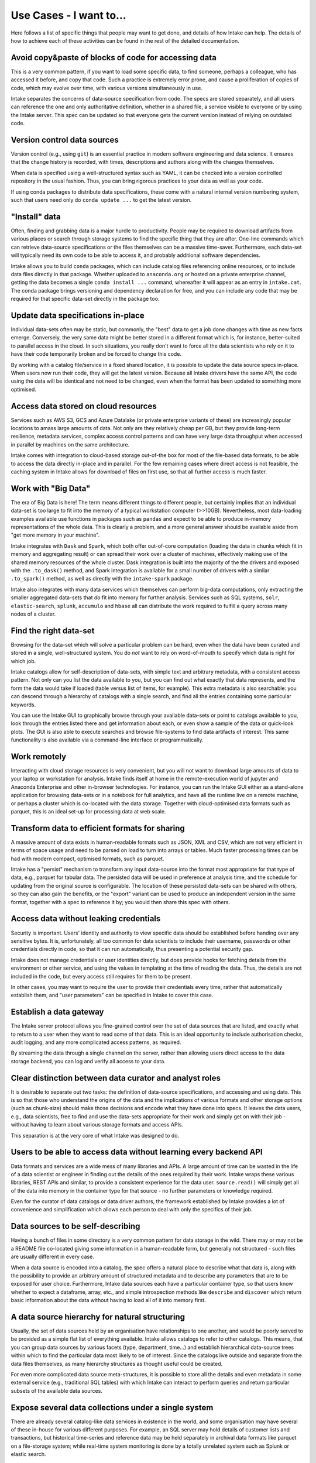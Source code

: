.. _usecases:

Use Cases - I want to...
========================

Here follows a list of specific things that people may want to get done, and
details of how Intake can help. The details of how to achieve each of these
activities can be found in the rest of the detailed documentation.

Avoid copy&paste of blocks of code for accessing data
-----------------------------------------------------

This is a very common pattern, if you want to load some specific data, to
find someone, perhaps a colleague, who has accessed it before, and copy that
code. Such a practice is extremely error prone, and cause a proliferation of
copies of code, which may evolve over time, with various versions simultaneously
in use.

Intake separates the concerns of data-source specification from code. The
specs are stored separately, and all users can reference the one and only
authoritative definition, whether in a shared file, a service visible to
everyone or by using the Intake server. This spec can be updated so that
everyone gets the current version instead of relying on outdated code.

Version control data sources
----------------------------

Version control (e.g., using ``git``) is an essential practice in modern
software engineering and data science. It ensures that the change history is
recorded, with times, descriptions and authors along with the changes themselves.

When data is specified using a well-structured syntax such as YAML, it can
be checked into a version controlled repository in the usual fashion. Thus, you
can bring rigorous practices to your data as well as your code.

If using conda packages to distribute data specifications, these come with a
natural internal version numbering system, such that users need only do
``conda update ...`` to get the latest version.

"Install" data
--------------

Often, finding and grabbing data is a major hurdle to productivity. People may be
required to download artifacts from various places or search through storage
systems to find the specific thing that they are after. One-line commands which
can retrieve data-source specifications or the files themselves can be a massive
time-saver. Furthermore, each data-set will typically need its own code to
be able to access it, and probably additional software dependencies.

Intake allows you to build ``conda`` packages, which can include catalog files
referencing online resources, or to include data files directly in that package.
Whether uploaded to ``anaconda.org`` or hosted on a private enterprise channel,
getting the data becomes a single ``conda install ...`` command, whereafter
it will appear as an entry in ``intake.cat``. The conda package brings versioning
and dependency declaration for free, and you can include any code that may be
required for that specific data-set directly in the package too.

Update data specifications in-place
-----------------------------------

Individual data-sets often may be static, but commonly, the "best" data to get a
job done changes with time as new facts emerge. Conversely, the very same data
might be better stored in a different format which is, for instance, better-suited
to parallel access in the cloud. In such situations, you really don't want to force
all the data scientists who rely on it to have their code temporarily broken and
be forced to change this code.

By working with a catalog file/service in a fixed shared location, it is possible to
update the data source specs in-place. When users now run their code, they will get
the latest version. Because all Intake drivers have the same API, the code using the
data will be identical and not need to be changed, even when the format has been
updated to something more optimised.

Access data stored on cloud resources
-------------------------------------

Services such as AWS S3, GCS and Azure Datalake (or private enterprise variants of
these) are increasingly popular locations to amass large amounts of data. Not only
are they relatively cheap per GB, but they provide long-term resilience, metadata
services, complex access control patterns and can have very large data throughput
when accessed in parallel by machines on the same architecture.

Intake comes with integration to cloud-based storage out-of-the box for most of the
file-based data formats, to be able to access the data directly in-place and in
parallel. For the few remaining cases where direct access is not feasible, the
caching system in Intake allows for download of files on first use, so that
all further  access is much faster.

Work with "Big Data"
--------------------

The era of Big Data is here! The term means different things to different people,
but certainly implies that an individual data-set is too large to fit into the
memory of a typical workstation computer (>>10GB). Nevertheless, most data-loading
examples available use functions in packages such as ``pandas`` and expect to
be able to produce in-memory representations of the whole data. This is clearly a
problem, and a more general answer should be available aside from "get more memory
in your machine".

Intake integrates with ``Dask`` and ``Spark``, which both offer out-of-core
computation (loading the data in chunks which fit in memory and aggregating result)
or can spread their work over a cluster of machines, effectively making use of the
shared memory resources of the whole cluster. Dask integration is built into the
majority of the the drivers and exposed with the ``.to_dask()`` method, and Spark
integration is available for a small number of drivers with a similar ``.to_spark()``
method, as well as directly with the ``intake-spark`` package.

Intake also integrates with many data services which themselves can perform big-data
computations, only extracting the smaller aggregated data-sets that *do* fit into
memory for further analysis. Services such as SQL systems, ``solr``, ``elastic-search``,
``splunk``, ``accumulo`` and ``hbase`` all can distribute the work required to fulfill
a query across many nodes of a cluster.

Find the right data-set
-----------------------

Browsing for the data-set which will solve a particular problem can be hard, even
when the data have been curated and stored in a single, well-structured system. You
do *not* want to rely on word-of-mouth to specify which data is right for which job.

Intake catalogs allow for self-description of data-sets, with simple text and
arbitrary metadata, with a consistent access pattern. Not only can you list the data
available to you, but you can find out what exactly that data represents, and
the form the data would take if loaded (table versus list of items, for example). This extra
metadata is also searchable: you can descend through a hierarchy of catalogs with
a single search, and find all the entries containing some particular keywords.

You can use the Intake GUI to graphically browse through your available data-sets or
point to catalogs available to you, look through the entries listed there and get
information about each, or even show a sample of the data or quick-look plots. The GUI
is also able to execute searches and browse file-systems to find data artifacts of
interest. This same functionality is also available via a command-line interface
or programmatically.

Work remotely
-------------

Interacting with cloud storage resources is very convenient, but you will not want to
download large amounts of data to your laptop or workstation for analysis. Intake
finds itself at home in the remote-execution world of jupyter and Anaconda Enterprise
and other in-browser technologies. For instance, you can run the Intake GUI either as a
stand-alone application for browsing data-sets or in a notebook for full analytics,
and have all the runtime live on a remote machine, or perhaps a cluster which is
co-located with the data storage. Together with cloud-optimised data formats such
as parquet, this is an ideal set-up for processing data at web scale.

Transform data to efficient formats for sharing
-----------------------------------------------

A massive amount of data exists in human-readable formats such as JSON, XML and CSV,
which are not very efficient in terms of space usage and need to be parsed on
load to turn into arrays or tables. Much faster processing times can be had with
modern compact, optimised formats, such as parquet.

Intake has a "persist" mechanism to transform any input data-source into the format
most appropriate for that type of data, e.g., parquet for tabular data. The persisted
data will be used in preference at analysis time, and the schedule for updating from
the original source is configurable. The location of these persisted data-sets can
be shared with others, so they can also gain the benefits, or the "export" variant
can be used to produce an independent version in the same format, together with a
spec to reference it by; you would then share this spec with others.

Access data without leaking credentials
---------------------------------------

Security is important. Users' identity and authority to view specific data should be
established before handing over any sensitive bytes. It is, unfortunately, all too
common for data scientists to include their username, passwords or other credentials
directly in code, so that it can run automatically, thus presenting a potential
security gap.

Intake does not manage credentials or user identities directly, but does provide hooks
for fetching details from the environment or other service, and using the values in
templating at the time of reading the data. Thus, the details are not included in
the code, but every access still requires for them to be present.

In other cases, you may want to require the user to provide their credentials every
time, rather that automatically establish them, and "user parameters" can be specified
in Intake to cover this case.

Establish a data gateway
------------------------

The Intake server protocol allows you fine-grained control over the set of data sources
that are listed, and exactly what to return to a user when they want to read some of
that data. This is an ideal opportunity to include authorisation checks,
audit logging, and any more complicated access patterns, as required.

By streaming the data through a single channel on the server, rather than allowing
users direct access to the data storage backend, you can log and verify all access
to your data.

Clear distinction between data curator and analyst roles
--------------------------------------------------------

It is desirable to separate out two tasks: the definition of data-source specifications, and
accessing and using data. This is so that those who understand the origins of the data
and the implications of various formats and other storage options (such as chunk-size)
should make those decisions and encode what they have done into specs. It leaves the
data users, e.g., data scientists, free to find and use the data-sets appropriate for
their work and simply get on with their job - without having to learn about various
storage formats and access APIs.

This separation is at the very core of what Intake was designed to do.

Users to be able to access data without learning every backend API
------------------------------------------------------------------

Data formats and services are a wide mess of many libraries and APIs. A large amount of
time can be wasted in the life of a data scientist or engineer in finding out the details
of the ones required by their work. Intake wraps these various libraries, REST APIs and
similar, to provide a consistent experience for the data user. ``source.read()`` will
simply get all of the data into memory in the container type for that source - no
further parameters or knowledge required.

Even for the curator of data catalogs or data driver authors, the framework established by
Intake provides a lot of convenience and simplification which allows each person to
deal with only the specifics of their job.

Data sources to be self-describing
----------------------------------

Having a bunch of files in some directory is a very common pattern for data storage in the
wild. There may or may not be a README file co-located giving some information in a
human-readable form, but generally not structured - such files are usually different
in every case.

When a data source is encoded into a catalog, the spec offers a natural place to describe
what that data is, along with the possibility to provide an arbitrary amount of
structured metadata and to describe any parameters that are to be exposed for user
choice. Furthermore, Intake data sources each have a particular container type, so
that users know whether to expect a dataframe, array, etc., and simple introspection
methods like ``describe`` and ``discover`` which return basic information about the
data without having to load all of it into memory first.

A data source hierarchy for natural structuring
-----------------------------------------------

Usually, the set of data sources held by an organisation have relationships to one another,
and would be poorly served to be provided as a simple flat list of everything available.
Intake allows catalogs to refer to other catalogs. This means, that you can group data
sources by various facets (type, department, time...) and establish hierarchical
data-source trees within which to find the particular data most likely to be of interest.
Since the catalogs live outside and separate from the data files themselves, as many
hierarchy structures as thought useful could be created.

For even more complicated data source meta-structures, it is possible to store all the
details and even metadata in some external service (e.g., traditional SQL tables) with which
Intake can interact to perform queries and return particular subsets of the
available data sources.

Expose several data collections under a single system
-----------------------------------------------------

There are already several catalog-like data services in existence in the world, and
some organisation may have several of these in-house for various different purposes.
For example, an SQL server may hold details of customer lists and transactions, but
historical time-series and reference data may be held separately in archival data formats like
parquet on a file-storage system; while real-time system monitoring is done by a
totally unrelated system such as Splunk or elastic search.

Of course, Intake can read from various file formats and data services. However, it
can also interpret the internal conception of data catalogs that some data services may
have. For example, all of the tables known to the SQL server, or all of the pre-defined
queries in Splunk can be automatically included as catalogs in Intake, and take their
place amongst the regular YAML-specified data sources, with exactly the same usage for
all of them.

These data sources and their hierarchical structure can then be exposed via the
graphical data browser, for searching, selecting and visualising data-sets.

Modern visualisations for all data-sets
---------------------------------------

Intake is integrated with the comprehensive ``holoviz`` suite, particularly ``hvplot``, to
bring simple yet powerful data visualisations to any Intake data source by using just one
single method for everything. These plots are interactive, and can include server-side
dynamic aggregation of very large data-sets to display more data points than the
browser can handle.

You can specify specific plot types right in the data source definition, to have these
customised visualisations available to the user as simple one-liners known to
reveal the content of the data, or even view the same visuals right in the graphical
data source browser application. Thus, Intake is already an all-in-one data investigation
and dashboarding app.


Update data specifications in real time
---------------------------------------

Intake data catalogs are not limited to reading static specification from
files. They can also execute queries on remote data services and return lists of
data sources dynamically at runtime. New data sources may appear, for example,
as directories of data files are pushed to a storage service, or new tables are
created within a SQL server.

Distribute data in a custom format
----------------------------------

Sometimes, the well-known data formats are just not right for a given data-set,
and a custom-built format is required. In such cases, the code to read the data
may not exist in any library. Intake allows for code to be distributed along
with data source specs/catalogs or even files in a single ``conda`` package.
That encapsulates everything needed to describe and use that particular data,
and can then be distributed as a single entity, and installed with a one-liner.

Furthermore, should the few builtin container types (sequence, array, dataframe)
not be sufficient, you can supply your own, and then build drivers that use it.
This was done, for example, for ``xarray``-type data, where multiple related
N-D arrays share a coordinate system and metadata. By creating this container,
a whole world of scientific and engineering data was opened up to Intake. Creating
new containers is not hard, though, and we foresee more coming, such as
machine-learning models and streaming/real-time data.

Create Intake data-sets from scratch
------------------------------------

If you have a set of files or a data service which you wish to make into a data-set,
so that you can include it in a catalog, you should use the set of functions
``intake.open_*``, where you need to pick the function appropriate for your
particular data. You can use tab-completion to list the set of data drivers you have
installed, and find others you may not yet have installed at :ref:`plugin-directory`.
Once you have determined the right set of parameters to load the data in the manner
you wish, you can use the source's ``.yaml()`` method to find the spec that describes
the source, so you can insert it into a catalog (with appropriate description and
metadata). Alternatively, you can open a YAML file as a catalog with ``intake.open_catalog``
and use its ``.add()`` method to insert the source into the corresponding file.

If, instead, you have data in your session in one of the containers supported by Intake
(e.g., array, data-frame), you can use the ``intake.upload()`` function to save it to
files in an appropriate format and a location you specify, and give you back a data-source
instance, which, again, you can use with ``.yaml()`` or ``.add()``, as above.

.. raw:: html

    <script data-goatcounter="https://distdatacats.goatcounter.com/count"
        async src="//gc.zgo.at/count.js"></script>
